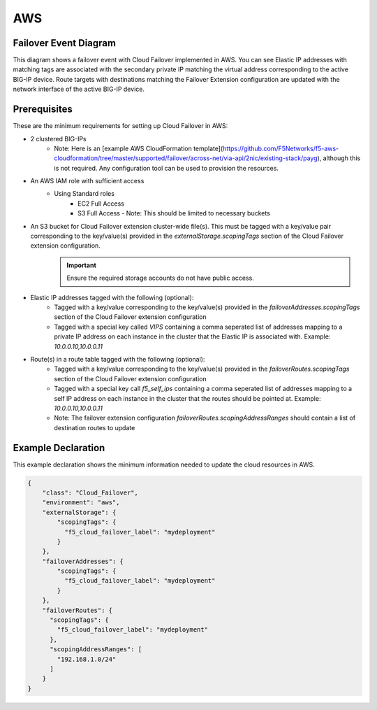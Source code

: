 .. _aws:

AWS
===

Failover Event Diagram
----------------------

This diagram shows a failover event with Cloud Failover implemented in AWS. You can see Elastic IP addresses with matching tags are associated with the secondary private IP matching the virtual address corresponding to the active BIG-IP device. Route targets with destinations matching the Failover Extension configuration are updated with the network interface of the active BIG-IP device.

.. image:: ../images/AWSFailoverExtensionHighLevel.gif
  :width: 800

Prerequisites
-------------
These are the minimum requirements for setting up Cloud Failover in AWS:

- 2 clustered BIG-IPs
   - Note: Here is an [example AWS CloudFormation template](https://github.com/F5Networks/f5-aws-cloudformation/tree/master/supported/failover/across-net/via-api/2nic/existing-stack/payg), although this is not required.  Any configuration tool can be used to provision the resources.
- An AWS IAM role with sufficient access
    - Using Standard roles
        - EC2 Full Access
        - S3 Full Access - Note: This should be limited to necessary buckets
- An S3 bucket for Cloud Failover extension cluster-wide file(s). This must be tagged with a key/value pair corresponding to the key/value(s) provided in the `externalStorage.scopingTags` section of the Cloud Failover extension configuration.
       .. IMPORTANT:: Ensure the required storage accounts do not have public access.
- Elastic IP addresses tagged with the following (optional):
    - Tagged with a key/value corresponding to the key/value(s) provided in the `failoverAddresses.scopingTags` section of the Cloud Failover extension configuration
    - Tagged with a special key called `VIPS` containing a comma seperated list of addresses mapping to a private IP address on each instance in the cluster that the Elastic IP is associated with. Example: `10.0.0.10,10.0.0.11`
- Route(s) in a route table tagged with the following (optional):
    - Tagged with a key/value corresponding to the key/value(s) provided in the `failoverRoutes.scopingTags` section of the Cloud Failover extension configuration
    - Tagged with a special key call `f5_self_ips` containing a comma seperated list of addresses mapping to a self IP address on each instance in the cluster that the routes should be pointed at. Example: `10.0.0.10,10.0.0.11`
    - Note: The failover extension configuration `failoverRoutes.scopingAddressRanges` should contain a list of destination routes to update



.. _aws-example:

Example Declaration
-------------------
This example declaration shows the minimum information needed to update the cloud resources in AWS.

.. code-block:: json

    {
        "class": "Cloud_Failover",
        "environment": "aws",
        "externalStorage": {
            "scopingTags": {
              "f5_cloud_failover_label": "mydeployment"
            }
        },
        "failoverAddresses": {
            "scopingTags": {
              "f5_cloud_failover_label": "mydeployment"
            }
        },
        "failoverRoutes": {
          "scopingTags": {
            "f5_cloud_failover_label": "mydeployment"
          },
          "scopingAddressRanges": [
            "192.168.1.0/24"
          ]
        }
    }


.. |github| raw:: html

   <a href="https://github.com/F5Networks/f5-aws-cloudformation/tree/master/supported/failover/across-net/via-api/2nic/existing-stack/payg" target="_blank">GitHub</a>

.. |cloudformation| raw:: html

   <a href="https://github.com/F5Networks/f5-aws-cloudformation/tree/master/supported/failover/across-net/via-api/2nic/existing-stack/payg" target="_blank">example Cloudformation template</a>